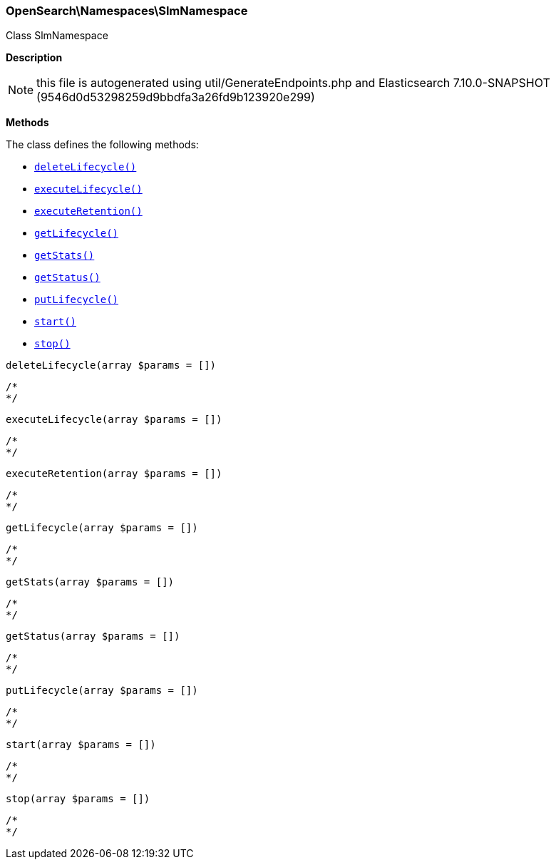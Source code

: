 

[[OpenSearch_Namespaces_SlmNamespace]]
=== OpenSearch\Namespaces\SlmNamespace



Class SlmNamespace

*Description*


NOTE: this file is autogenerated using util/GenerateEndpoints.php
and Elasticsearch 7.10.0-SNAPSHOT (9546d0d53298259d9bbdfa3a26fd9b123920e299)


*Methods*

The class defines the following methods:

* <<OpenSearch_Namespaces_SlmNamespacedeleteLifecycle_deleteLifecycle,`deleteLifecycle()`>>
* <<OpenSearch_Namespaces_SlmNamespaceexecuteLifecycle_executeLifecycle,`executeLifecycle()`>>
* <<OpenSearch_Namespaces_SlmNamespaceexecuteRetention_executeRetention,`executeRetention()`>>
* <<OpenSearch_Namespaces_SlmNamespacegetLifecycle_getLifecycle,`getLifecycle()`>>
* <<OpenSearch_Namespaces_SlmNamespacegetStats_getStats,`getStats()`>>
* <<OpenSearch_Namespaces_SlmNamespacegetStatus_getStatus,`getStatus()`>>
* <<OpenSearch_Namespaces_SlmNamespaceputLifecycle_putLifecycle,`putLifecycle()`>>
* <<OpenSearch_Namespaces_SlmNamespacestart_start,`start()`>>
* <<OpenSearch_Namespaces_SlmNamespacestop_stop,`stop()`>>



[[OpenSearch_Namespaces_SlmNamespacedeleteLifecycle_deleteLifecycle]]
.`deleteLifecycle(array $params = [])`
****
[source,php]
----
/*
*/
----
****



[[OpenSearch_Namespaces_SlmNamespaceexecuteLifecycle_executeLifecycle]]
.`executeLifecycle(array $params = [])`
****
[source,php]
----
/*
*/
----
****



[[OpenSearch_Namespaces_SlmNamespaceexecuteRetention_executeRetention]]
.`executeRetention(array $params = [])`
****
[source,php]
----
/*
*/
----
****



[[OpenSearch_Namespaces_SlmNamespacegetLifecycle_getLifecycle]]
.`getLifecycle(array $params = [])`
****
[source,php]
----
/*
*/
----
****



[[OpenSearch_Namespaces_SlmNamespacegetStats_getStats]]
.`getStats(array $params = [])`
****
[source,php]
----
/*
*/
----
****



[[OpenSearch_Namespaces_SlmNamespacegetStatus_getStatus]]
.`getStatus(array $params = [])`
****
[source,php]
----
/*
*/
----
****



[[OpenSearch_Namespaces_SlmNamespaceputLifecycle_putLifecycle]]
.`putLifecycle(array $params = [])`
****
[source,php]
----
/*
*/
----
****



[[OpenSearch_Namespaces_SlmNamespacestart_start]]
.`start(array $params = [])`
****
[source,php]
----
/*
*/
----
****



[[OpenSearch_Namespaces_SlmNamespacestop_stop]]
.`stop(array $params = [])`
****
[source,php]
----
/*
*/
----
****


